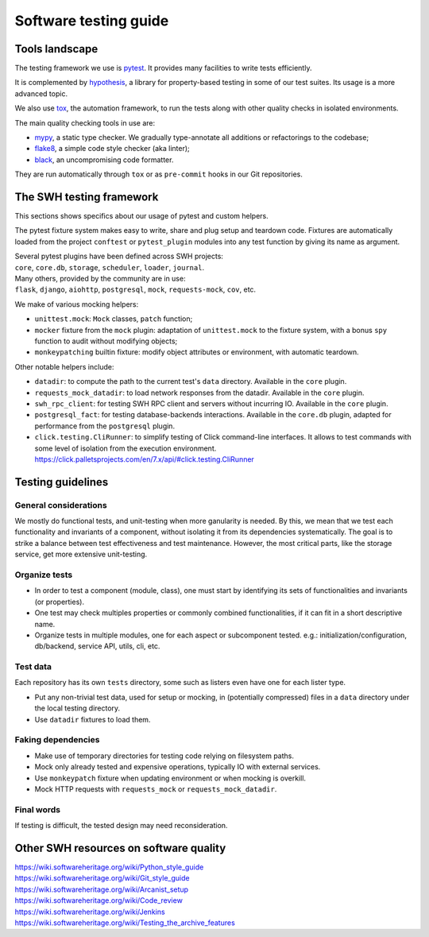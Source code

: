 .. _testing-guide:

Software testing guide
======================

Tools landscape
---------------

The testing framework we use is pytest_. It provides many facilities to write tests
efficiently.

It is complemented by hypothesis_, a library for property-based testing in some of
our test suites. Its usage is a more advanced topic.

We also use tox_, the automation framework, to run the
tests along with other quality checks in isolated environments.

The main quality checking tools in use are:

* mypy_, a static type checker. We gradually type-annotate all additions or refactorings
  to the codebase;
* flake8_, a simple code style checker (aka linter);
* black_, an uncompromising code formatter.

They are run automatically through ``tox`` or as ``pre-commit`` hooks in our Git repositories.

The SWH testing framework
-------------------------

This sections shows specifics about our usage of pytest and custom helpers.

The pytest fixture system makes easy to write, share and plug setup and teardown code.
Fixtures are automatically loaded from the project ``conftest`` or ``pytest_plugin`` modules
into any test function by giving its name as argument.

| Several pytest plugins have been defined across SWH projects:
| ``core``, ``core.db``, ``storage``, ``scheduler``, ``loader``, ``journal``.
| Many others, provided by the community are in use:
| ``flask``, ``django``, ``aiohttp``, ``postgresql``, ``mock``, ``requests-mock``, ``cov``, etc.

We make of various mocking helpers:

* ``unittest.mock``: ``Mock`` classes, ``patch`` function;
* ``mocker`` fixture from the ``mock`` plugin: adaptation of ``unittest.mock`` to the
  fixture system, with a bonus ``spy`` function to audit without modifying objects;
* ``monkeypatching`` builtin fixture: modify object attributes or environment, with
  automatic teardown.

Other notable helpers include:

* ``datadir``: to compute the path to the current test's ``data`` directory.
  Available in the ``core`` plugin.
* ``requests_mock_datadir``: to load network responses from the datadir.
  Available in the ``core`` plugin.
* ``swh_rpc_client``: for testing SWH RPC client and servers without incurring IO.
  Available in the ``core`` plugin.
* ``postgresql_fact``: for testing database-backends interactions.
  Available in the ``core.db`` plugin, adapted for performance from the ``postgresql`` plugin.
* ``click.testing.CliRunner``: to simplify testing of Click command-line interfaces.
  It allows to test commands with some level of isolation from the execution environment.
  https://click.palletsprojects.com/en/7.x/api/#click.testing.CliRunner

Testing guidelines
------------------

General considerations
^^^^^^^^^^^^^^^^^^^^^^

We mostly do functional tests, and unit-testing when more ganularity is needed. By this,
we mean that we test each functionality and invariants of a component, without isolating
it from its dependencies systematically. The goal is to strike a balance between test
effectiveness and test maintenance. However, the most critical parts, like the storage
service, get more extensive unit-testing.

Organize tests
^^^^^^^^^^^^^^

* In order to test a component (module, class), one must start by identifying its sets of
  functionalities and invariants (or properties).
* One test may check multiples properties or commonly combined functionalities, if it can
  fit in a short descriptive name.
* Organize tests in multiple modules, one for each aspect or subcomponent tested.
  e.g.: initialization/configuration, db/backend, service API, utils, cli, etc.

Test data
^^^^^^^^^

Each repository has its own ``tests`` directory, some such as listers even have one for
each lister type.

* Put any non-trivial test data, used for setup or mocking, in (potentially compressed)
  files in a ``data`` directory under the local testing directory.
* Use ``datadir`` fixtures to load them.

Faking dependencies
^^^^^^^^^^^^^^^^^^^

* Make use of temporary directories for testing code relying on filesystem paths.
* Mock only already tested and expensive operations, typically IO with external services.
* Use ``monkeypatch`` fixture when updating environment or when mocking is overkill.
* Mock HTTP requests with ``requests_mock`` or ``requests_mock_datadir``.

Final words
^^^^^^^^^^^

If testing is difficult, the tested design may need reconsideration.

Other SWH resources on software quality
---------------------------------------

| https://wiki.softwareheritage.org/wiki/Python_style_guide
| https://wiki.softwareheritage.org/wiki/Git_style_guide
| https://wiki.softwareheritage.org/wiki/Arcanist_setup
| https://wiki.softwareheritage.org/wiki/Code_review
| https://wiki.softwareheritage.org/wiki/Jenkins
| https://wiki.softwareheritage.org/wiki/Testing_the_archive_features

.. _pytest: https://pytest.org
.. _tox: https://tox.readthedocs.io
.. _hypothesis: https://hypothesis.readthedocs.io
.. _mypy: https://mypy.readthedocs.io
.. _flake8: https://flake8.pycqa.org
.. _black: https://black.readthedocs.io
